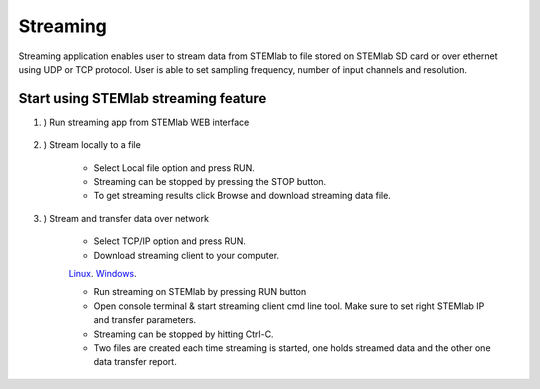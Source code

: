 #######################
Streaming
#######################

Streaming application enables user to stream data from STEMlab to file stored on STEMlab SD
card or over ethernet using UDP or TCP protocol. User is able to set sampling frequency,
number of input channels and resolution.


**********************************************
Start using STEMlab streaming feature
**********************************************

#. ) Run streaming app from STEMlab WEB interface

    .. image:: img/redpitaya_main_page.png
    
    .. image:: img/streaming_main_page.png

#. ) Stream locally to a file

    * Select Local file option and press RUN.
    * Streaming can be stopped by pressing the STOP button.
    * To get streaming results click Browse and download streaming data file.

#. ) Stream and transfer data over network

    * Select TCP/IP option and press RUN.
    * Download streaming client to your computer.

    `Linux <http://downloads.redpitaya.com/downloads/STEMlab-122-16/ecosystems/streaming/linux-tool.zip>`__.
    `Windows <http://downloads.redpitaya.com/downloads/STEMlab-122-16/ecosystems/streaming/windows-tool.zip>`__.

    * Run streaming on STEMlab by pressing RUN button
    * Open console terminal & start streaming client cmd line tool. Make sure to set right STEMlab IP and transfer parameters.
    * Streaming can be stopped by hitting Ctrl-C.
    * Two files are created each time streaming is started, one holds streamed data and the other one data transfer report.
    
    .. image:: img/win_client.png